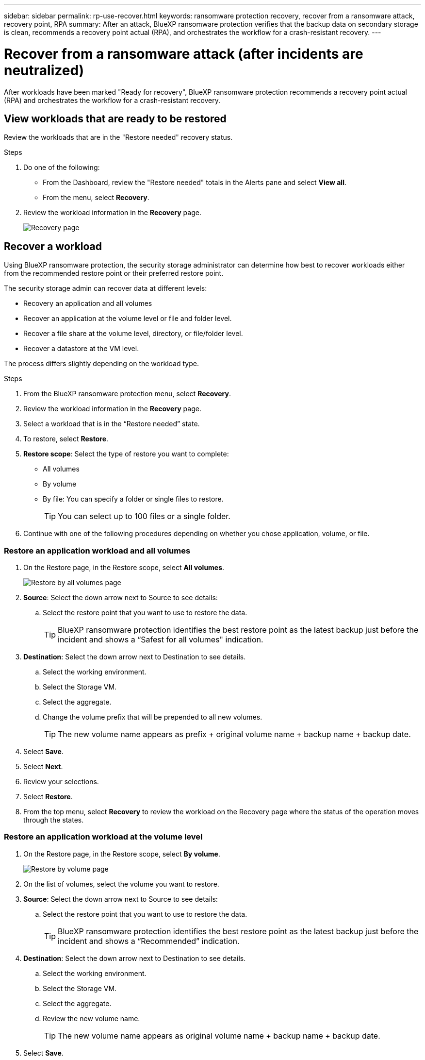 ---
sidebar: sidebar
permalink: rp-use-recover.html
keywords: ransomware protection recovery, recover from a ransomware attack, recovery point, RPA
summary: After an attack, BlueXP ransomware protection verifies that the backup data on secondary storage is clean, recommends a recovery point actual (RPA), and orchestrates the workflow for a crash-resistant recovery. 
---

= Recover from a ransomware attack (after incidents are neutralized)
:hardbreaks:
:icons: font
:imagesdir: ./media

[.lead]
After workloads have been marked "Ready for recovery", BlueXP ransomware protection recommends a recovery point actual (RPA) and orchestrates the workflow for a crash-resistant recovery. 




== View workloads that are ready to be restored

Review the workloads that are in the "Restore needed" recovery status. 



.Steps 

. Do one of the following: 
+
* From the Dashboard, review the "Restore needed" totals in the Alerts pane and select *View all*. 

* From the menu, select *Recovery*.


. Review the workload information in the *Recovery* page. 
+
image:screen-recovery.png[Recovery page]

== Recover a workload 

Using BlueXP ransomware protection, the security storage administrator can determine how best to recover workloads either from the recommended restore point or their preferred restore point.  

The security storage admin can recover data at different levels: 

* Recovery an application and all volumes 
* Recover an application at the volume level or file and folder level. 
* Recover a file share at the volume level, directory, or file/folder level. 
* Recover a datastore at the VM level.

The process differs slightly depending on the workload type. 

.Steps 


. From the BlueXP ransomware protection menu, select *Recovery*.

. Review the workload information in the *Recovery* page.  

. Select a workload that is in the “Restore needed” state. 


. To restore, select *Restore*.

. *Restore scope*: Select the type of restore you want to complete: 
+
** All volumes 
** By volume
** By file: You can specify a folder or single files to restore. 
+
TIP: You can select up to 100 files or a single folder. 

. Continue with one of the following procedures depending on whether you chose application, volume, or file. 

//=== Recover an application workload at the application level

//On the Recovery page, after you select an application to restore, continue with these steps. 

//. *Source*: Select the down arrow next to Source to see details: 

//.. Select the restore point that you want to use to restore the data. 
//+
//TIP: BlueXP ransomware protection identifies the best restore point as the latest backup just before the incident and shows a “Recommended” indication. 

//. *Destination*: Select the down arrow next to Destination to see details.

//.. Select the working environment. 
//.. Select the Storage VM. 
//.. Select the aggregate. 
//.. Review the new volume name. 
//+
//TIP: The new volume name appears as original volume name + backup name + backup date.

//. Select *Next*.
//. Review your selections. 
//. Select *Restore*. 

//. From the top menu, select *Recovery* to review the workload on the Recovery page where the status of the operation moves through the states.

=== Restore an application workload and all volumes


. On the Restore page, in the Restore scope, select *All volumes*. 
+
image:screen-recovery-all-volumes.png[Restore by all volumes page]


. *Source*: Select the down arrow next to Source to see details: 

.. Select the restore point that you want to use to restore the data. 
+
TIP: BlueXP ransomware protection identifies the best restore point as the latest backup just before the incident and shows a “Safest for all volumes" indication. 

. *Destination*: Select the down arrow next to Destination to see details.

.. Select the working environment. 
.. Select the Storage VM. 
.. Select the aggregate. 
.. Change the volume prefix that will be prepended to all new volumes. 
+
TIP: The new volume name appears as prefix + original volume name + backup name + backup date.

. Select *Save*.
. Select *Next*.
. Review your selections. 
. Select *Restore*. 

. From the top menu, select *Recovery* to review the workload on the Recovery page where the status of the operation moves through the states.

=== Restore an application workload at the volume level


. On the Restore page, in the Restore scope, select *By volume*. 
+
image:screen-recovery-byvolume.png[Restore by volume page]

. On the list of volumes, select the volume you want to restore. 

. *Source*: Select the down arrow next to Source to see details: 

.. Select the restore point that you want to use to restore the data. 
+
TIP: BlueXP ransomware protection identifies the best restore point as the latest backup just before the incident and shows a “Recommended” indication. 

. *Destination*: Select the down arrow next to Destination to see details.

.. Select the working environment. 
.. Select the Storage VM. 
.. Select the aggregate. 
.. Review the new volume name. 
+
TIP: The new volume name appears as original volume name + backup name + backup date.

. Select *Save*.
. Select *Next*.
. Review your selections. 
. Select *Restore*. 

. From the top menu, select *Recovery* to review the workload on the Recovery page where the status of the operation moves through the states.

=== Restore an application workload at the file level


. On the Restore page, in the Restore scope, select *By file*. 

. On the list of volumes, select the volume you want to restore. 

. *Source*: Select the down arrow next to Source to see details: 

.. Select the restore point that you want to use to restore the data. 
+
TIP: BlueXP ransomware protection identifies the best restore point as the latest backup just before the incident and shows a “Recommended” indication. 

.. Select up to 100 files or a single folder to restore. 

. *Destination*: Select the down arrow next to Destination to see details.

.. Choose where to restore the data: original source location or an alternate location that you can specify. 
+ 
TIP: While the original files or directory will be overwritten by the restored data, the original file and folder names will remain the same unless you specify new names. 

.. Select the working environment. 
.. Select the Storage VM. 
.. Optionally, enter the path. 
+
TIP: If you don't specify a path for the restore, the files will be restored to a new volume at the top-level directory.
.. Select whether you want the names of the restored files or directory to be the same names as the current location or different names. 

. Select *Save*. 
. Select *Next*.
. Review your selections. 
. Select *Restore*. 

. From the top menu, select *Recovery* to review the workload on the Recovery page where the status of the operation moves through the states.


=== Restore a file share or datastore at the volume or file level



. After selecting a file share or datastore to restore, on the Restore page, in the Restore scope, select *By volume* or *By file*. 

+
image:screen-recovery-fileshare.png[Recovery page showing file share recovery]
. On the list of volumes, select the volume you want to restore. 

. *Source*: Select the down arrow next to Source to see details: 

.. Select the restore point that you want to use to restore the data. 
+
TIP: BlueXP ransomware protection identifies the best restore point as the latest backup just before the incident and shows a “Recommended” indication. 

. *Destination*: Select the down arrow next to Destination to see details.

.. Choose where to restore the data: original source location or an alternate location that you can specify. 
+ 
TIP: While the original files or directory will be overwritten by the restored data, the original file and folder names will remain the same unless you specify new names. 

.. Select the working environment. 
.. Select the Storage VM. 
.. Optionally, enter the path. 
+
TIP: If you don't specify a path for the restore, the files will be restored to a new volume at the top-level directory.

. Select *Save*. 
. Review your selections. 
. Select *Restore*. 

. From the menu, select *Recovery* to review the workload on the Recovery page where the status of the operation moves through the states.



=== Restore a VM file share at the VM level

On the Recovery page after you selected a VM to restore, continue with these steps. 

. *Source*: Select the down arrow next to Source to see details: 
+
image:screen-recovery-vm.png[Recovery page showing a VM being restored]
. Select the restore point that you want to use to restore the data. 
//+
//TIP: BlueXP ransomware protection identifies the best restore point as the latest backup just before the incident and shows a “Recommended” indication. 


. *Destination*: To original location. 

. Select *Next*. 
. Review your selections. 
. Select *Restore*. 

. From the menu, select *Recovery* to review the workload on the Recovery page where the status of the operation moves through the states.

//Select the down arrow next to Destination to see details.
//.. Choose where to restore the data: original source location or an alternate location that you can specify. 
//+ 
//TIP: While the original files or directory will be overwritten by the restored data, the original file and folder names will remain the same unless you specify new names. 
//.. Select the working environment. 
//.. Select the Storage VM. 
//.. Optionally, enter the path. 
//+
//TIP: If you don't specify a path for the restore, the files will be restored to a new volume at the top-level directory. 
